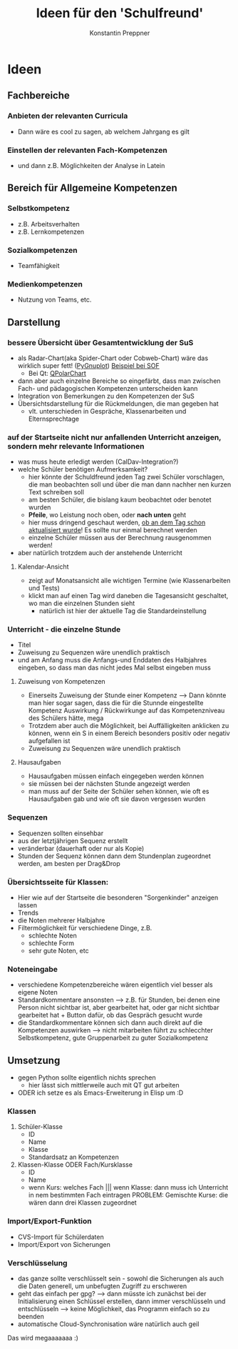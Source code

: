 #+Author: Konstantin Preppner
#+Title: Ideen für den 'Schulfreund'

* Ideen

** Fachbereiche
*** Anbieten der relevanten Curricula
    - Dann wäre es cool zu sagen, ab welchem Jahrgang es gilt
*** Einstellen der relevanten Fach-Kompetenzen
- und dann z.B. Möglichkeiten der Analyse in Latein

** Bereich für Allgemeine Kompetenzen
*** Selbstkompetenz
    - z.B. Arbeitsverhalten
    - z.B. Lernkompetenzen
*** Sozialkompetenzen
    - Teamfähigkeit
*** Medienkompetenzen
    - Nutzung von Teams, etc.

** Darstellung
*** bessere Übersicht über Gesamtentwicklung der SuS
    - als Radar-Chart(aka Spider-Chart oder Cobweb-Chart) wäre das wirklich super fett! ([[https://github.com/benschneider/PyGnuplot][PyGnuplot]]) [[https://stackoverflow.com/questions/12709820/how-to-create-a-spider-plot-in-gnuplot][Beispiel bei SOF]]
      - Bei Qt: [[https://doc.qt.io/qt-6/qpolarchart.html][QPolarChart]]
    - dann aber auch einzelne Bereiche so eingefärbt, dass man zwischen Fach- und pädagogischen Kompetenzen unterscheiden kann
    - Integration von Bemerkungen zu den Kompetenzen der SuS
    - Übersichtsdarstellung für die Rückmeldungen, die man gegeben hat
      - vlt. unterschieden in Gespräche, Klassenarbeiten und Elternsprechtage
*** auf der Startseite nicht nur anfallenden Unterricht anzeigen, sondern mehr relevante Informationen
    - was muss heute erledigt werden (CalDav-Integration?)
    - welche Schüler benötigen Aufmerksamkeit?
      - hier könnte der Schuldfreund jeden Tag zwei Schüler vorschlagen, die man beobachten soll und über die man dann nachher nen kurzen Text schreiben soll
      - am besten Schüler, die bislang kaum beobachtet oder benotet wurden
      - *Pfeile*, wo Leistung noch oben, oder *nach unten* geht
      - hier muss dringend geschaut werden, _ob an dem Tag schon aktualisiert wurde_! Es sollte nur einmal berechnet werden
      - einzelne Schüler müssen aus der Berechnung rausgenommen werden!
    - aber natürlich trotzdem auch der anstehende Unterricht
**** Kalendar-Ansicht
- zeigt auf Monatsansicht alle wichtigen Termine (wie Klassenarbeiten und Tests)
- klickt man auf einen Tag wird daneben die Tagesansicht geschaltet, wo man die einzelnen Stunden sieht
  - natürlich ist hier der aktuelle Tag die Standardeinstellung
*** Unterricht - die einzelne Stunde
    - Titel
    - Zuweisung zu Sequenzen wäre unendlich praktisch
    - und am Anfang muss die Anfangs-und Enddaten des Halbjahres eingeben, so dass man das nicht jedes Mal selbst eingeben muss
**** Zuweisung von Kompetenzen
     - Einerseits Zuweisung der Stunde einer Kompetenz
      --> Dann könnte man hier sogar sagen, dass die für die Stunnde eingestellte Kompetenz Auswirkung / Rückwirkunge auf das Kompetenzniveau des Schülers hätte, mega
     - Trotzdem aber auch die Möglichkeit, bei Auffälligkeiten  anklicken zu können, wenn ein S in einem Bereich besonders positiv oder negativ aufgefallen ist
     - Zuweisung zu Sequenzen wäre unendlich praktisch
**** Hausaufgaben
- Hausaufgaben müssen einfach eingegeben werden können
- sie müssen bei der nächsten Stunde angezeigt werden
- man muss auf der Seite der Schüler sehen können, wie oft es Hausaufgaben gab und wie oft sie davon vergessen wurden
*** Sequenzen
- Sequenzen sollten einsehbar
- aus der letztjährigen Sequenz erstellt
- veränderbar (dauerhaft oder nur als Kopie)
- Stunden der Sequenz können dann dem Stundenplan zugeordnet werden, am besten per Drag&Drop
*** Übersichtsseite für Klassen:
    - Hier wie auf der Startseite die besonderen "Sorgenkinder" anzeigen lassen
    - Trends
    - die Noten mehrerer Halbjahre
    - Filtermöglichkeit für verschiedene Dinge, z.B.
      - schlechte Noten
      - schlechte Form
      - sehr gute Noten, etc

*** Noteneingabe
    - verschiedene Kompetenzbereiche wären eigentlich viel besser als eigene Noten
    - Standardkommentare ansonsten
      --> z.B. für Stunden, bei denen eine Person nicht sichtbar ist, aber gearbeitet hat, oder gar nicht sichtbar gearbeitet hat + Button dafür, ob das Gespräch gesucht wurde
    - die Standardkommentare können sich dann auch direkt auf die Kompetenzen auswirken
      --> nicht mitarbeiten führt zu schlecchter Selbstkompetenz, gute Gruppenarbeit zu guter Sozialkompetenz


** Umsetzung
   - gegen Python sollte eigentlich nichts sprechen
     - hier lässt sich mittlerweile auch mit QT gut arbeiten
   - ODER ich setze es als Emacs-Erweiterung in Elisp um :D
*** Klassen
    1. Schüler-Klasse
       - ID
       - Name
       - Klasse
       - Standardsatz an Kompetenzen
    2. Klassen-Klasse ODER Fach/Kursklasse
       - ID
       - Name
       - wenn Kurs: welches Fach    ||| wenn Klasse: dann muss ich Unterricht in nem bestimmten Fach eintragen
	                                PROBLEM: Gemischte Kurse: die  wären dann drei Klassen zugeordnet

*** Import/Export-Funktion
    - CVS-Import für Schülerdaten
    - Import/Export von Sicherungen

*** Verschlüsselung
    - das ganze sollte verschlüsselt sein - sowohl die Sicherungen als auch die Daten generell, um unbefugten Zugriff zu erschweren
    - geht das einfach per gpg?
      --> dann müsste ich zunächst bei der Initialisierung einen Schlüssel erstellen, dann immer verschlüsseln und entschlüsseln --> keine Möglichkeit, das Programm einfach so zu beenden
    - automatische Cloud-Synchronisation wäre natürlich auch geil


Das wird megaaaaaaa :)
